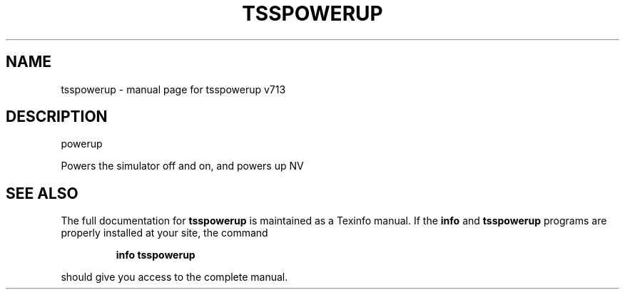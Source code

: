 .\" DO NOT MODIFY THIS FILE!  It was generated by help2man 1.47.4.
.TH TSSPOWERUP "1" "September 2016" "tsspowerup v713" "User Commands"
.SH NAME
tsspowerup \- manual page for tsspowerup v713
.SH DESCRIPTION
powerup
.PP
Powers the simulator off and on, and powers up NV
.SH "SEE ALSO"
The full documentation for
.B tsspowerup
is maintained as a Texinfo manual.  If the
.B info
and
.B tsspowerup
programs are properly installed at your site, the command
.IP
.B info tsspowerup
.PP
should give you access to the complete manual.
